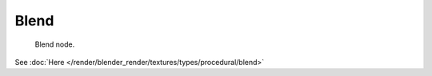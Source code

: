 
*****
Blend
*****

.. figure:: /images/texture-nodes-blend.jpg

   Blend node.


See :doc:`Here </render/blender_render/textures/types/procedural/blend>`

